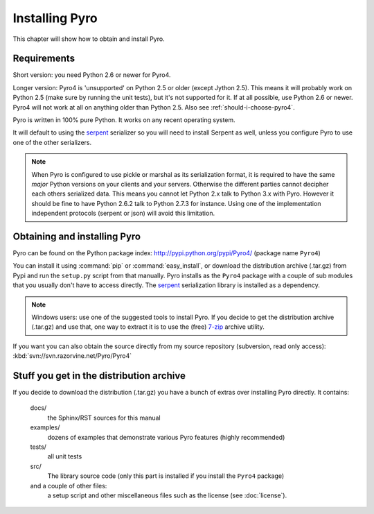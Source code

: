 ***************
Installing Pyro
***************

This chapter will show how to obtain and install Pyro.

Requirements
------------
Short version: you need Python 2.6 or newer for Pyro4.

Longer version: Pyro4 is 'unsupported' on Python 2.5 or older (except Jython 2.5). This means it will probably work
on Python 2.5 (make sure by running the unit tests), but it's not supported for it. If at all possible, use
Python 2.6 or newer. Pyro4 will not work at all on anything older than Python 2.5.
Also see :ref:`should-i-choose-pyro4`.

Pyro is written in 100% pure Python. It works on any recent operating system.

It will default to using the `serpent <https://pypi.python.org/pypi/serpent>`_ serializer so you
will need to install Serpent as well, unless you configure Pyro to use one of the other serializers.

.. note::
    When Pyro is configured to use pickle or marshal as its serialization format, it is required to have the same *major* Python versions
    on your clients and your servers. Otherwise the different parties cannot decipher each others serialized data.
    This means you cannot let Python 2.x talk to Python 3.x with Pyro. However
    it should be fine to have Python 2.6.2 talk to Python 2.7.3 for instance.
    Using one of the implementation independent protocols (serpent or json) will avoid this limitation.


Obtaining and installing Pyro
-----------------------------

Pyro can be found on the Python package index: http://pypi.python.org/pypi/Pyro4/  (package name ``Pyro4``)

You can install it using :command:`pip` or :command:`easy_install`, or download the distribution archive (.tar.gz)
from Pypi and run the ``setup.py`` script from that manually.
Pyro installs as the ``Pyro4`` package with a couple of sub modules that you usually don't have to access directly.
The `serpent <https://pypi.python.org/pypi/serpent>`_ serialization library is installed as a dependency.

.. note::
    Windows users: use one of the suggested tools to install Pyro.
    If you decide to get the distribution archive (.tar.gz) and use that,
    one way to extract it is to use the (free) `7-zip <http://www.7-zip.org>`_ archive utility.

If you want you can also obtain the source directly from my source repository (subversion, read only access):
:kbd:`svn://svn.razorvine.net/Pyro/Pyro4`


Stuff you get in the distribution archive
-----------------------------------------
If you decide to download the distribution (.tar.gz) you have a bunch of extras over installing Pyro directly.
It contains:

  docs/
    the Sphinx/RST sources for this manual
  examples/
    dozens of examples that demonstrate various Pyro features (highly recommended)
  tests/
    all unit tests
  src/
    The library source code (only this part is installed if you install the ``Pyro4`` package)
  and a couple of other files:
    a setup script and other miscellaneous files such as the license (see :doc:`license`).
